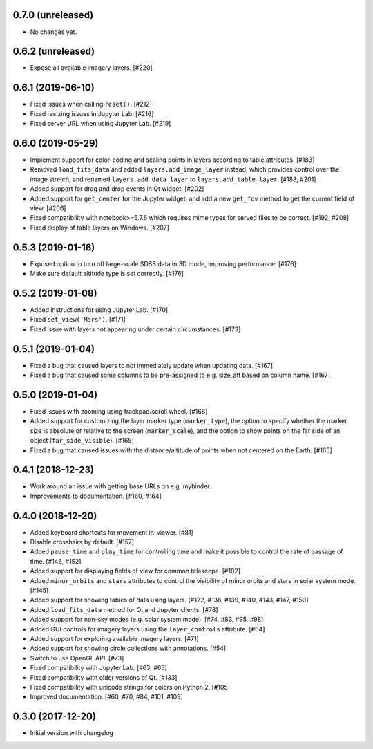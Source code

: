 0.7.0 (unreleased)
------------------

- No changes yet.

0.6.2 (unreleased)
------------------

- Expose all available imagery layers. [#220]

0.6.1 (2019-06-10)
------------------

- Fixed issues when calling ``reset()``. [#212]

- Fixed resizing issues in Jupyter Lab. [#216]

- Fixed server URL when using Jupyter Lab. [#219]

0.6.0 (2019-05-29)
------------------

- Implement support for color-coding and scaling points in layers according
  to table attributes. [#183]

- Removed ``load_fits_data`` and added ``layers.add_image_layer`` instead,
  which provides control over the image stretch, and renamed
  ``layers.add_data_layer`` to ``layers.add_table_layer``. [#188, #201]

- Added support for drag and drop events in Qt widget. [#202]

- Added support for ``get_center`` for the Jupyter widget, and add a new
  ``get_fov`` method to get the current field of view. [#206]

- Fixed compatibility with notebook>=5.7.6 which requires mime
  types for served files to be correct. [#192, #208]

- Fixed display of table layers on Windows. [#207]

0.5.3 (2019-01-16)
------------------

- Exposed option to turn off large-scale SDSS data in 3D mode, improving
  performance. [#176]

- Make sure default altitude type is set correctly. [#176]

0.5.2 (2019-01-08)
------------------

- Added instructions for using Jupyter Lab. [#170]

- Fixed ``set_view('Mars')``. [#171]

- Fixed issue with layers not appearing under certain circumstances. [#173]

0.5.1 (2019-01-04)
------------------

- Fixed a bug that caused layers to not immediately update when updating
  data. [#167]

- Fixed a bug that caused some columns to be pre-assigned to e.g. size_att
  based on column name. [#167]

0.5.0 (2019-01-04)
------------------

- Fixed issues with zooming using trackpad/scroll wheel. [#166]

- Added support for customizing the layer marker type (``marker_type``), the
  option to specify whether the marker size is absolute or relative to the
  screen (``marker_scale``), and the option to show points on the far side of
  an object (``far_side_visible``). [#165]

- Fixed a bug that caused issues with the distance/altitude of points when not
  centered on the Earth. [#165]

0.4.1 (2018-12-23)
------------------

- Work around an issue with getting base URLs on e.g. mybinder.

- Improvements to documentation. [#160, #164]

0.4.0 (2018-12-20)
------------------

- Added keyboard shortcuts for movement in-viewer. [#81]

- Disable crosshairs by default. [#157]

- Added ``pause_time`` and ``play_time`` for controlling time and make it
  possible to control the rate of passage of time. [#146, #152]

- Added support for displaying fields of view for common telescope. [#102]

- Added ``minor_orbits`` and ``stars`` attributes to control the visibility
  of minor orbits and stars in solar system mode. [#145]

- Added support for showing tables of data using layers. [#122, #136, #139, #140, #143, #147, #150]

- Added ``load_fits_data`` method for Qt and Jupyter clients. [#78]

- Added support for non-sky modes (e.g. solar system mode). [#74, #83, #95, #98]

- Added GUI controls for imagery layers using the ``layer_controls`` attribute. [#64]

- Added support for exploring available imagery layers. [#71]

- Added support for showing circle collections with annotations. [#54]

- Switch to use OpenGL API. [#73]

- Fixed compatibility with Jupyter Lab. [#63, #65]

- Fixed compatibility with older versions of Qt. [#133]

- Fixed compatibility with unicode strings for colors on Python 2. [#105]

- Improved documentation. [#60, #70, #84, #101, #109]

0.3.0 (2017-12-20)
------------------

- Initial version with changelog
